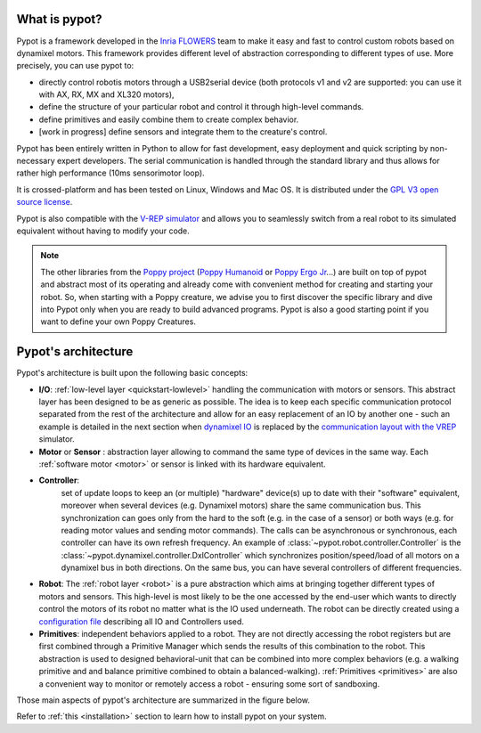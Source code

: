 What is pypot?
==============

.. image:: banderole-pypot.jpg
    :width: 100%
    :align: center


Pypot is a framework developed in the `Inria FLOWERS <https://flowers.inria.fr/>`_ team to make it easy and fast to control custom robots based on dynamixel motors.
This framework provides different level of abstraction corresponding to different types of use. More precisely, you can use pypot to:

* directly control robotis motors through a USB2serial device (both protocols v1 and v2 are supported: you can use it with AX, RX, MX and XL320 motors),
* define the structure of your particular robot and control it through high-level commands.
* define primitives and easily combine them to create complex behavior.
* [work in progress] define sensors and integrate them to the creature's control.

Pypot has been entirely written in Python to allow for fast development, easy deployment and quick scripting by non-necessary expert developers. 
The serial communication is handled through the standard library and thus allows for rather high performance (10ms sensorimotor loop). 

It is crossed-platform and has been tested on Linux, Windows and Mac OS. It is distributed under the `GPL V3 open source license <http://www.gnu.org/copyleft/gpl.html>`_.

Pypot is also compatible with the `V-REP simulator <http://www.coppeliarobotics.com>`_ and allows you to seamlessly switch from a real robot to its simulated equivalent without having to modify your code.

.. note:: The other libraries from the `Poppy project <http://www.poppy-project.org>`_ (`Poppy Humanoid <https://github.com/poppy-project/poppy-humanoid>`_
    or `Poppy Ergo Jr <https://github.com/poppy-project/poppy-ergo-jr>`_...) are built on top of pypot and abstract most of its operating and already come with convenient method for creating and starting your robot. 
    So, when starting with a Poppy creature, we advise you to first discover the specific library and dive into Pypot only when you are ready to build advanced programs.
    Pypot is also a good starting point if you want to define your own Poppy Creatures.



.. _architecture:

Pypot's architecture
==================

Pypot's architecture is built upon the following basic concepts:

* **I/O**: :ref:`low-level layer <quickstart-lowlevel>` handling the communication with motors or sensors. This abstract layer has been designed to be as generic as possible. The idea is to keep each specific communication protocol separated from the rest of the architecture and allow for an easy replacement of an IO by another one - such an example is detailed in the next section when `dynamixel IO <http://poppy-project.github.io/pypot/pypot.dynamixel.html#module-pypot.dynamixel.io>`_ is replaced by the `communication layout with the VREP <http://poppy-project.github.io/pypot/pypot.vrep.html#module-pypot.vrep.io>`_ simulator.

* **Motor** or **Sensor** : abstraction layer allowing to command the same type of devices in the same way. Each :ref:`software motor  <motor>` or sensor is linked with its hardware equivalent.

* **Controller**: 
    set of update loops to keep an (or multiple) "hardware" device(s) up to date with their "software" equivalent, moreover when several devices (e.g. Dynamixel motors) share the same communication bus. 
    This synchronization can goes only from the hard to the soft (e.g. in the case of a sensor) or both ways (e.g. for reading motor values and sending motor commands). 
    The calls can be asynchronous or synchronous, each controller can have its own refresh frequency. 
    An example of :class:`~pypot.robot.controller.Controller` is the :class:`~pypot.dynamixel.controller.DxlController` which synchronizes position/speed/load of all motors on a dynamixel bus in both directions. On the same bus, you can have several controllers of different frequencies.

* **Robot**: The :ref:`robot layer <robot>` is a pure abstraction which aims at bringing together different types of motors and sensors. This high-level is most likely to be the one accessed by the end-user which wants to directly control the motors of its robot no matter what is the IO used underneath. The robot can be directly created using a `configuration file <http://poppy-project.github.io/pypot/controller.html#writing-the-configuration>`_ describing all IO and Controllers used.

* **Primitives**: independent behaviors applied to a robot. They are not directly accessing the robot registers but are first combined through a Primitive Manager which sends the results of this combination to the robot. This abstraction is used to designed behavioral-unit that can be combined into more complex behaviors (e.g. a walking primitive and and balance primitive combined to obtain a balanced-walking). :ref:`Primitives <primitives>` are also a convenient way to monitor or remotely access a robot - ensuring some sort of sandboxing.

Those main aspects of pypot's architecture are summarized in the figure below.

.. image:: pypot-archi.jpg
    :width: 60%
    :align: center
    

Refer to :ref:`this <installation>` section to learn how to install pypot on your system.

